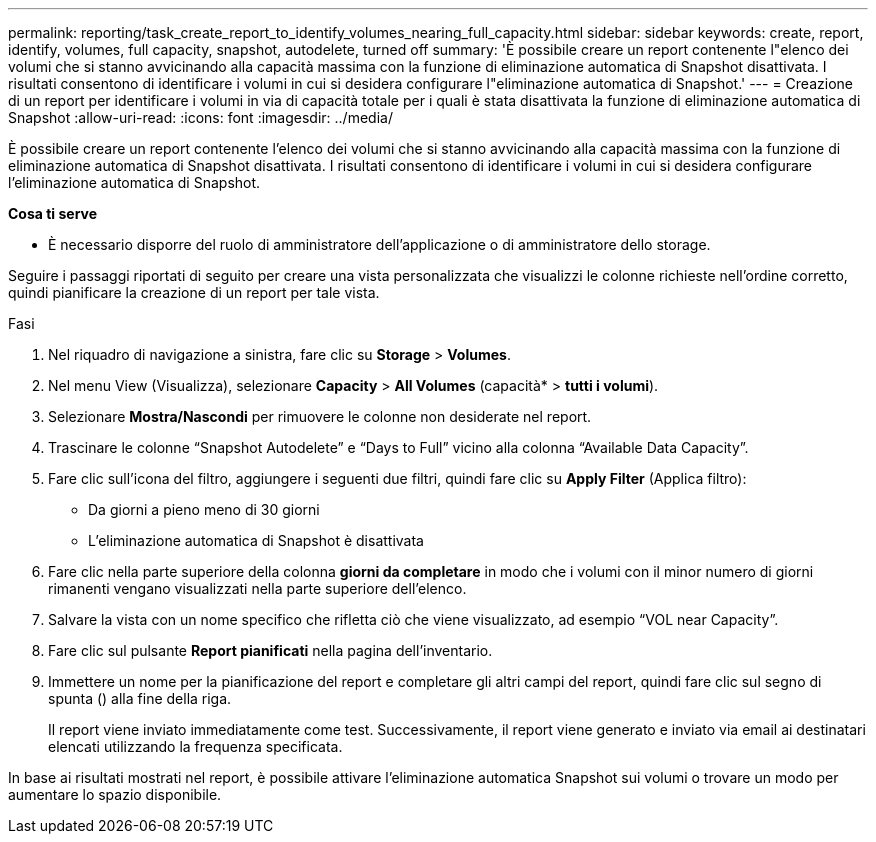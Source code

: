 ---
permalink: reporting/task_create_report_to_identify_volumes_nearing_full_capacity.html 
sidebar: sidebar 
keywords: create, report, identify, volumes, full capacity, snapshot, autodelete, turned off 
summary: 'È possibile creare un report contenente l"elenco dei volumi che si stanno avvicinando alla capacità massima con la funzione di eliminazione automatica di Snapshot disattivata. I risultati consentono di identificare i volumi in cui si desidera configurare l"eliminazione automatica di Snapshot.' 
---
= Creazione di un report per identificare i volumi in via di capacità totale per i quali è stata disattivata la funzione di eliminazione automatica di Snapshot
:allow-uri-read: 
:icons: font
:imagesdir: ../media/


[role="lead"]
È possibile creare un report contenente l'elenco dei volumi che si stanno avvicinando alla capacità massima con la funzione di eliminazione automatica di Snapshot disattivata. I risultati consentono di identificare i volumi in cui si desidera configurare l'eliminazione automatica di Snapshot.

*Cosa ti serve*

* È necessario disporre del ruolo di amministratore dell'applicazione o di amministratore dello storage.


Seguire i passaggi riportati di seguito per creare una vista personalizzata che visualizzi le colonne richieste nell'ordine corretto, quindi pianificare la creazione di un report per tale vista.

.Fasi
. Nel riquadro di navigazione a sinistra, fare clic su *Storage* > *Volumes*.
. Nel menu View (Visualizza), selezionare *Capacity* > *All Volumes* (capacità* > *tutti i volumi*).
. Selezionare *Mostra/Nascondi* per rimuovere le colonne non desiderate nel report.
. Trascinare le colonne "`Snapshot Autodelete`" e "`Days to Full`" vicino alla colonna "`Available Data Capacity`".
. Fare clic sull'icona del filtro, aggiungere i seguenti due filtri, quindi fare clic su *Apply Filter* (Applica filtro):
+
** Da giorni a pieno meno di 30 giorni
** L'eliminazione automatica di Snapshot è disattivata


. Fare clic nella parte superiore della colonna *giorni da completare* in modo che i volumi con il minor numero di giorni rimanenti vengano visualizzati nella parte superiore dell'elenco.
. Salvare la vista con un nome specifico che rifletta ciò che viene visualizzato, ad esempio "`VOL near Capacity`".
. Fare clic sul pulsante *Report pianificati* nella pagina dell'inventario.
. Immettere un nome per la pianificazione del report e completare gli altri campi del report, quindi fare clic sul segno di spunta (image:../media/blue_check.gif[""]) alla fine della riga.
+
Il report viene inviato immediatamente come test. Successivamente, il report viene generato e inviato via email ai destinatari elencati utilizzando la frequenza specificata.



In base ai risultati mostrati nel report, è possibile attivare l'eliminazione automatica Snapshot sui volumi o trovare un modo per aumentare lo spazio disponibile.
